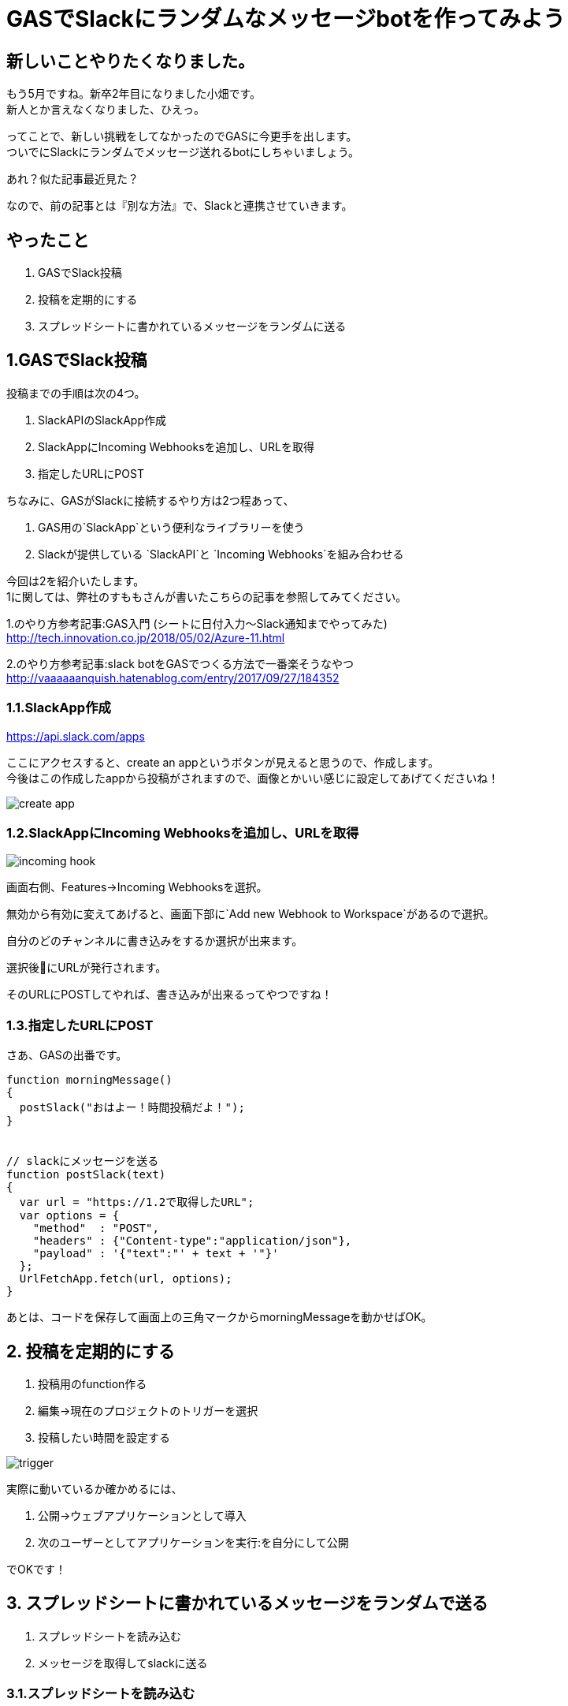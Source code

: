 = GASでSlackにランダムなメッセージbotを作ってみよう
:hp-alt-title: try_gas_with_slack
:hp-tags: obata, slack, gas

## 新しいことやりたくなりました。
もう5月ですね。新卒2年目になりました小畑です。 +
新人とか言えなくなりました、ひえっ。

ってことで、新しい挑戦をしてなかったのでGASに今更手を出します。 +
ついでにSlackにランダムでメッセージ送れるbotにしちゃいましょう。

あれ？似た記事最近見た？

なので、前の記事とは『別な方法』で、Slackと連携させていきます。

## やったこと
1. GASでSlack投稿
2. 投稿を定期的にする
3. スプレッドシートに書かれているメッセージをランダムに送る

## 1.GASでSlack投稿
投稿までの手順は次の4つ。

1. SlackAPIのSlackApp作成
2. SlackAppにIncoming Webhooksを追加し、URLを取得
3. 指定したURLにPOST

ちなみに、GASがSlackに接続するやり方は2つ程あって、 +

1. GAS用の`SlackApp`という便利なライブラリーを使う
2. Slackが提供している `SlackAPI`と `Incoming Webhooks`を組み合わせる

今回は2を紹介いたします。 +
1に関しては、弊社のすももさんが書いたこちらの記事を参照してみてください。

1.のやり方参考記事:GAS入門 (シートに日付入力〜Slack通知までやってみた) +
http://tech.innovation.co.jp/2018/05/02/Azure-11.html

2.のやり方参考記事:slack botをGASでつくる方法で一番楽そうなやつ +
http://vaaaaaanquish.hatenablog.com/entry/2017/09/27/184352

### 1.1.SlackApp作成
https://api.slack.com/apps

ここにアクセスすると、create an appというボタンが見えると思うので、作成します。 +
今後はこの作成したappから投稿がされますので、画像とかいい感じに設定してあげてくださいね！ +

image::/images/obata/try_gas/create_app.png[]

### 1.2.SlackAppにIncoming Webhooksを追加し、URLを取得

image::/images/obata/try_gas/incoming_hook.png[]

画面右側、Features→Incoming Webhooksを選択。

無効から有効に変えてあげると、画面下部に`Add new Webhook to Workspace`があるので選択。

自分のどのチャンネルに書き込みをするか選択が出来ます。

選択後にURLが発行されます。

そのURLにPOSTしてやれば、書き込みが出来るってやつですね！


### 1.3.指定したURLにPOST
さあ、GASの出番です。

```
function morningMessage()
{
  postSlack("おはよー！時間投稿だよ！");
}


// slackにメッセージを送る
function postSlack(text)
{
  var url = "https://1.2で取得したURL";
  var options = {
    "method"  : "POST",
    "headers" : {"Content-type":"application/json"},
    "payload" : '{"text":"' + text + '"}'
  };
  UrlFetchApp.fetch(url, options);
}

```

あとは、コードを保存して画面上の三角マークからmorningMessageを動かせばOK。

## 2. 投稿を定期的にする
1. 投稿用のfunction作る
2. 編集→現在のプロジェクトのトリガーを選択
3. 投稿したい時間を設定する

image::/images/obata/try_gas/trigger.png[]

実際に動いているか確かめるには、

1. 公開→ウェブアプリケーションとして導入
2. 次のユーザーとしてアプリケーションを実行:を自分にして公開

でOKです！

## 3. スプレッドシートに書かれているメッセージをランダムで送る
1. スプレッドシートを読み込む
2. メッセージを取得してslackに送る

### 3.1.スプレッドシートを読み込む
スプレッドシートを読み込むのは3通り

1. GASファイルを作る時に、スプレッドシートと紐付けて作る
2. URLを利用して読み込む
3. IDを指定して読み込む

今回は3を使います。2もついでに説明。 +
理由は1についての記事が多かったので。まあ普通は1でいいとは思います！

#### 1.まずスプレッドシートを作成、URLを見て

https://docs.google.com/spreadsheets/d/xxxxxxxxxxxxxxxx/edit

のxxxxの値をメモ。 +
そう。IDもURLも実質同じなのです。

#### 2.コード書きます。
```
function readSpreadSheet()
{
  var id = "xxxxxx";
  var spreadsheet = SpreadsheetApp.openById(id);           // スプレッドシート取得
  var sheet = spreadsheet.getSheetByName('シート1');        // どのシートを使うか指定
  var range = sheet.getRange('A3');                        // 読み込むセルを取得
  Logger.log('%s', range.getValue());
}
```

補足）

1. URLでやる場合は、openById(id)をopenByUrl(url)に
2. getRangeで(A3:A5)で範囲指定した時は、getValueはgetValuesに
3. getValuesは、複数セルの値取得、getValueは単数セルの値取得

### 3.2. メッセージを取得してslackに送る
```
// 定期的にランダムなメッセージをslackに送り込む
function randomMessage()
{
  // シートデータ取得
  var sheet = getSheet('メッセージ');
  var range = sheet.getRange('A:A');
  var values = range.getValues();

  // 邪魔な空文字削除
  var messages = dropNullItemFromArray(values);

  // ランダムでメッセージ取得して、メッセージゴー！
  var message_number = Math.floor(Math.random()* messages.length);
  postSlack(messages[message_number]);
}

function getSheet(sheetName)
{
  var id = "xxxxxxxxxx";
  var spreadsheet = SpreadsheetApp.openById(id);

  return spreadsheet.getSheetByName(sheetName);
}

function dropNullItemFromArray(array)
{
  var new_array = new Array();
  for each (var value in array) {
    if(value != null && value != "") {
      new_array.push(value);
    }
  }
  return new_array;
}
```

これで、スプレッドシートに書かれた文字を、ランダムでslackに投稿するbotが出来ました！わーい！

## 黒歴史投稿botが作れるよ！
ということで、スプレッドシートに書かれた文字を、ランダムで投稿出来るbotが作れました！

ここまで出来るといろいろ応用が出来まして。

スプレッドシートに日時を書いて読み込ませると、 +
決まった日付のときにお知らせするリマインダーbot

スプレッドシートに友人のツイートを取得して書き込むことで、 +
毎時間友人の黒歴史を垂れ流す黒歴史bot

とか作れます！

最後のは真似しないでください！というか私もやりません！

こんなのが手軽に無料で作れるからGAS面白いですね。これはもっと使わないとですね。

おしまい。